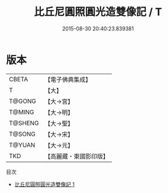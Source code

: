#+TITLE: 比丘尼圓照圓光造雙像記 / T

#+DATE: 2015-08-30 20:40:23.839381
* 版本
 |     CBETA|【電子佛典集成】|
 |         T|【大】     |
 |    T@GONG|【大→宮】   |
 |    T@MING|【大→明】   |
 |   T@SHENG|【大→聖】   |
 |    T@SONG|【大→宋】   |
 |    T@YUAN|【大→元】   |
 |       TKD|【高麗藏・東國影印版】|
目次
 - [[file:KR6k0014_001.txt][比丘尼圓照圓光造雙像記 1]]
